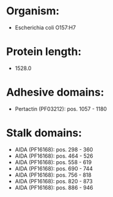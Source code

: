 * Organism:
- Escherichia coli O157:H7
* Protein length:
- 1528.0
* Adhesive domains:
- Pertactin (PF03212): pos. 1057 - 1180
* Stalk domains:
- AIDA (PF16168): pos. 298 - 360
- AIDA (PF16168): pos. 464 - 526
- AIDA (PF16168): pos. 558 - 619
- AIDA (PF16168): pos. 690 - 744
- AIDA (PF16168): pos. 756 - 818
- AIDA (PF16168): pos. 820 - 873
- AIDA (PF16168): pos. 886 - 946

